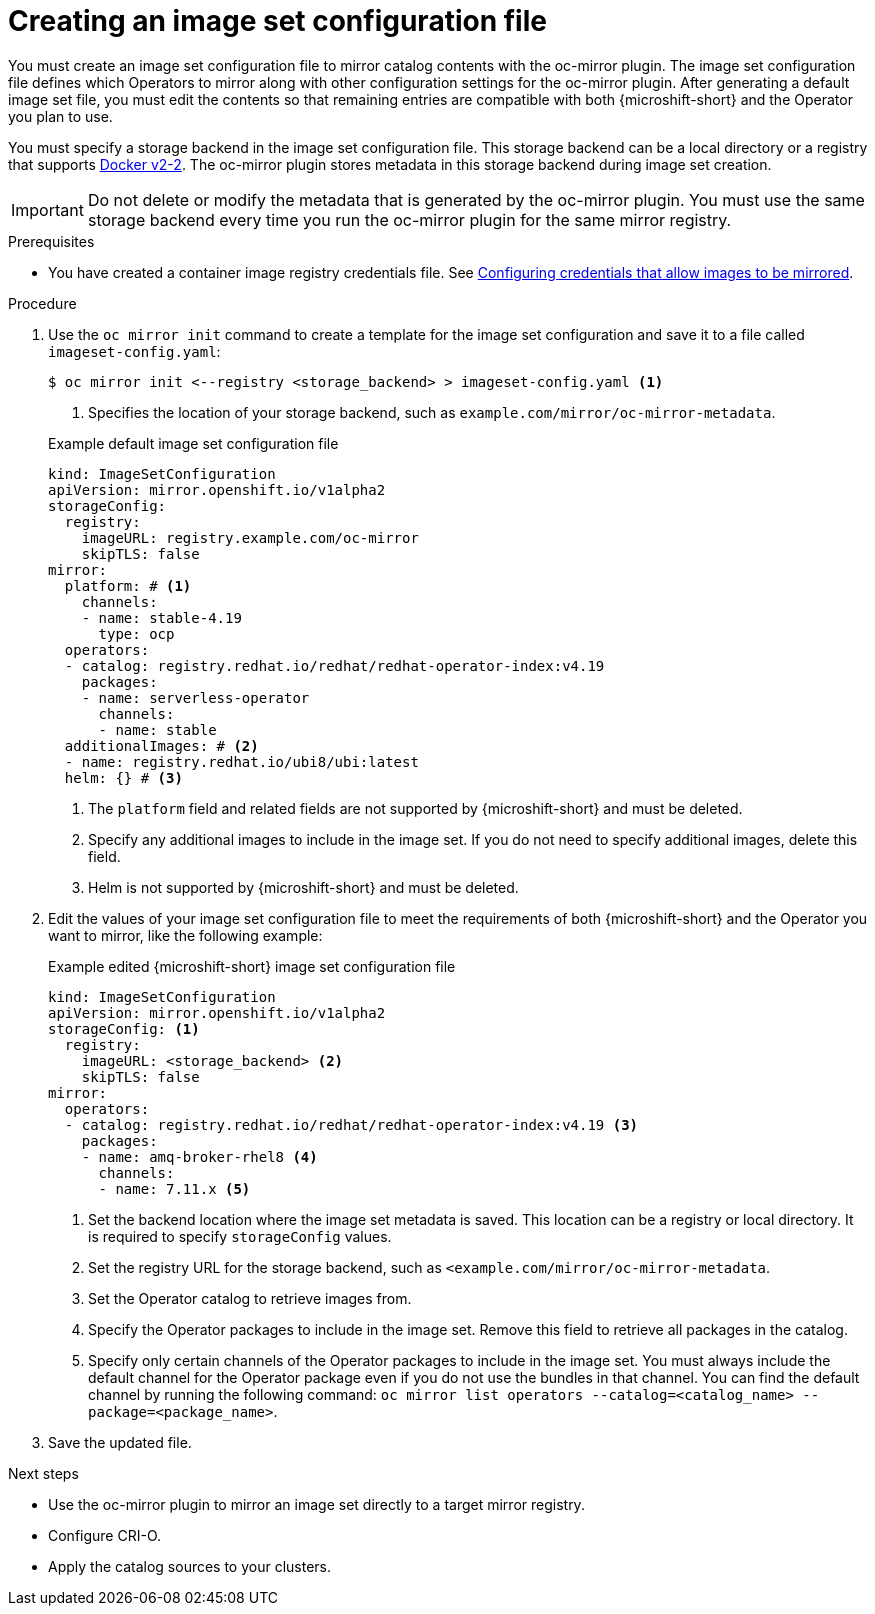 // Module included in the following assemblies:
//
//* microshift_running_apps/microshift_operators/microshift-operators-olm.adoc

:_mod-docs-content-type: PROCEDURE
[id="microshift-oc-mirror-creating-imageset-config_{context}"]
= Creating an image set configuration file

You must create an image set configuration file to mirror catalog contents with the oc-mirror plugin. The image set configuration file defines which Operators to mirror along with other configuration settings for the oc-mirror plugin. After generating a default image set file, you must edit the contents so that remaining entries are compatible with both {microshift-short} and the Operator you plan to use.

You must specify a storage backend in the image set configuration file. This storage backend can be a local directory or a registry that supports link:https://docs.docker.com/registry/spec/manifest-v2-2[Docker v2-2]. The oc-mirror plugin stores metadata in this storage backend during image set creation.

[IMPORTANT]
====
Do not delete or modify the metadata that is generated by the oc-mirror plugin. You must use the same storage backend every time you run the oc-mirror plugin for the same mirror registry.
====

.Prerequisites

* You have created a container image registry credentials file. See link:https://docs.openshift.com/container-platform/{ocp-version}/installing/disconnected_install/installing-mirroring-disconnected.html#installation-adding-registry-pull-secret_installing-mirroring-disconnected[Configuring credentials that allow images to be mirrored].

.Procedure

. Use the `oc mirror init` command to create a template for the image set configuration and save it to a file called `imageset-config.yaml`:
+
--
[source,terminal]
----
$ oc mirror init <--registry <storage_backend> > imageset-config.yaml <1>
----
<1> Specifies the location of your storage backend, such as `example.com/mirror/oc-mirror-metadata`.
--
+
.Example default image set configuration file
[source,yaml]
----
kind: ImageSetConfiguration
apiVersion: mirror.openshift.io/v1alpha2
storageConfig:
  registry:
    imageURL: registry.example.com/oc-mirror
    skipTLS: false
mirror:
  platform: # <1>
    channels:
    - name: stable-4.19
      type: ocp
  operators:
  - catalog: registry.redhat.io/redhat/redhat-operator-index:v4.19
    packages:
    - name: serverless-operator
      channels:
      - name: stable
  additionalImages: # <2>
  - name: registry.redhat.io/ubi8/ubi:latest
  helm: {} # <3>
----
<1> The `platform` field and related fields are not supported by {microshift-short} and must be deleted.
<2> Specify any additional images to include in the image set. If you do not need to specify additional images, delete this field.
<3> Helm is not supported by {microshift-short} and must be deleted.

. Edit the values of your image set configuration file to meet the requirements of both {microshift-short} and the Operator you want to mirror, like the following example:
+
.Example edited {microshift-short} image set configuration file
[source,yaml,subs="attributes+"]
----
kind: ImageSetConfiguration
apiVersion: mirror.openshift.io/v1alpha2
storageConfig: <1>
  registry:
    imageURL: <storage_backend> <2>
    skipTLS: false
mirror:
  operators:
  - catalog: registry.redhat.io/redhat/redhat-operator-index:v4.19 <3>
    packages:
    - name: amq-broker-rhel8 <4>
      channels:
      - name: 7.11.x <5>
----
<1> Set the backend location where the image set metadata is saved. This location can be a registry or local directory. It is required to specify `storageConfig` values.
<2> Set the registry URL for the storage backend, such as `<example.com/mirror/oc-mirror-metadata`.
<3> Set the Operator catalog to retrieve images from.
<4> Specify the Operator packages to include in the image set. Remove this field to retrieve all packages in the catalog.
<5> Specify only certain channels of the Operator packages to include in the image set. You must always include the default channel for the Operator package even if you do not use the bundles in that channel. You can find the default channel by running the following command: `oc mirror list operators --catalog=<catalog_name> --package=<package_name>`.

. Save the updated file.

.Next steps
* Use the oc-mirror plugin to mirror an image set directly to a target mirror registry.
* Configure CRI-O.
* Apply the catalog sources to your clusters.